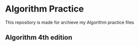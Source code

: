 * Algorithm Practice
This repository is made for archieve my Algorithm practice files
** Algorithm 4th edition
